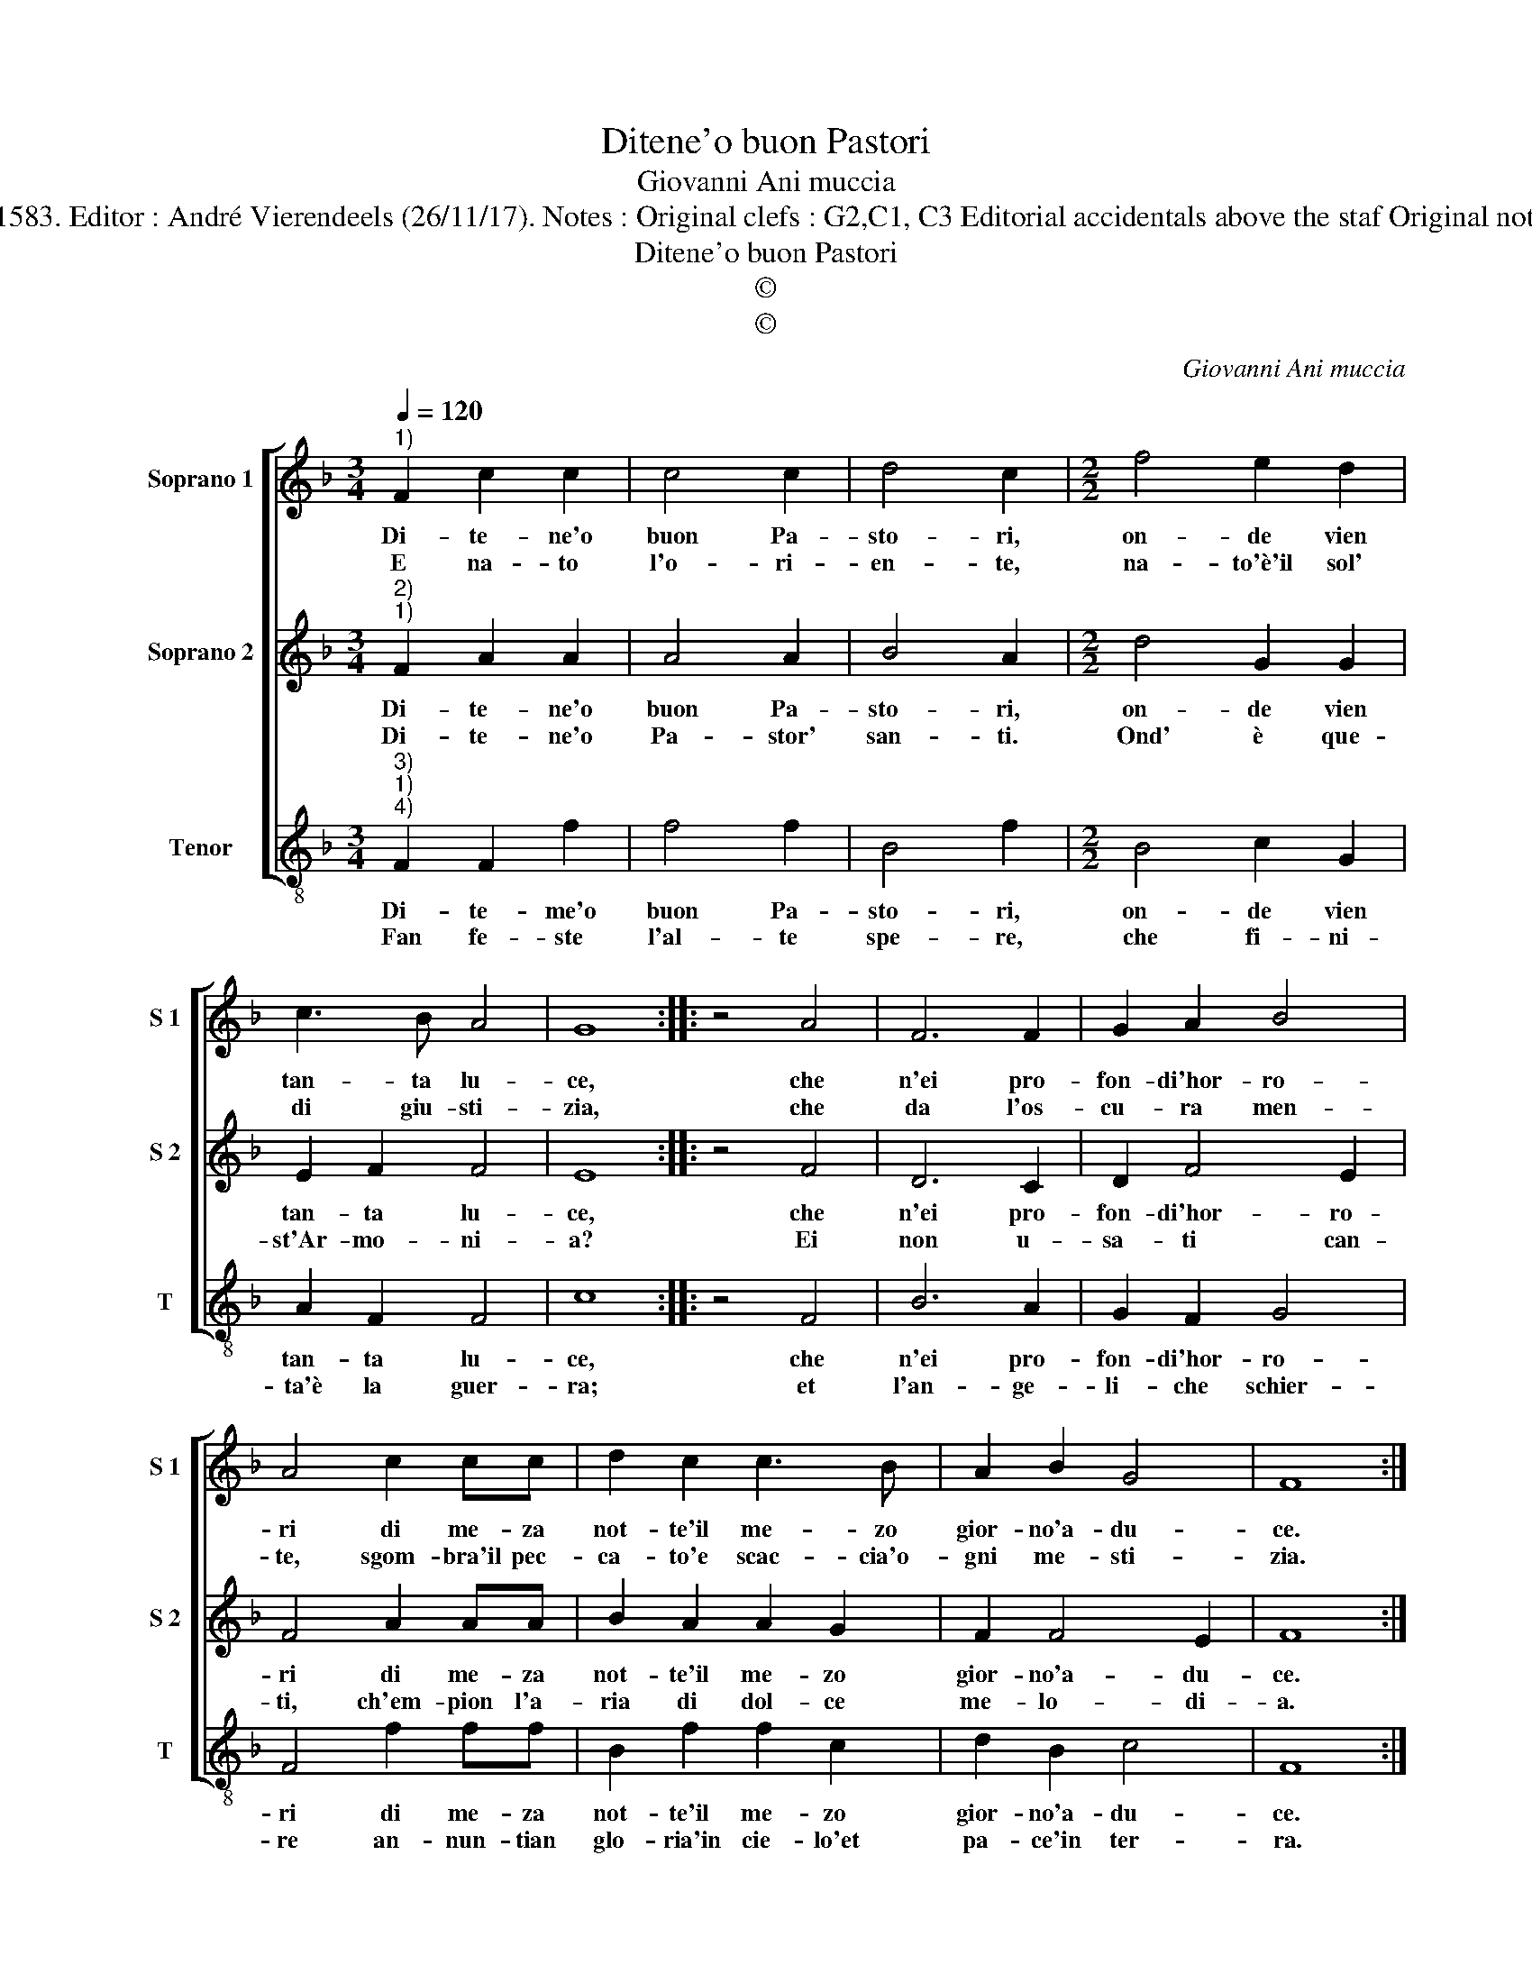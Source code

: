 X:1
T:Ditene'o buon Pastori
T:Giovanni Ani muccia
T:Source : Secondo libro delle Laude spirituali a tre et quattro voci---Roma---A.Gardano---1583. Editor : André Vierendeels (26/11/17). Notes : Original clefs : G2,C1, C3 Editorial accidentals above the staf Original note values have been halved in 3-beat measures Music empiled by Francisco Soto de Langa
T:Ditene'o buon Pastori
T:©
T:©
C:Giovanni Ani muccia
Z:©
%%score [ 1 2 3 ]
L:1/8
Q:1/4=120
M:3/4
K:F
V:1 treble nm="Soprano 1" snm="S 1"
V:2 treble nm="Soprano 2" snm="S 2"
V:3 treble-8 nm="Tenor" snm="T"
V:1
"^1)" F2 c2 c2 | c4 c2 | d4 c2 |[M:2/2] f4 e2 d2 | c3 B A4 | G8 :: z4 A4 | F6 F2 | G2 A2 B4 | %9
w: Di- te- ne'o|buon Pa-|sto- ri,|on- de vien|tan- ta lu-|ce,|che|n'ei pro-|fon- di'hor- ro-|
w: E na- to|l'o- ri-|en- te,|na- to'è'il sol'|di giu- sti-|zia,|che|da l'os-|cu- ra men-|
 A4 c2 cc | d2 c2 c3 B | A2 B2 G4 | F8 :| %13
w: ri di me- za|not- te'il me- zo|gior- no'a- du-|ce.|
w: te, sgom- bra'il pec-|ca- to'e scac- cia'o-|gni me- sti-|zia.|
V:2
"^2)""^1)" F2 A2 A2 | A4 A2 | B4 A2 |[M:2/2] d4 G2 G2 | E2 F2 F4 | E8 :: z4 F4 | D6 C2 | D2 F4 E2 | %9
w: Di- te- ne'o|buon Pa-|sto- ri,|on- de vien|tan- ta lu-|ce,|che|n'ei pro-|fon- di'hor- ro-|
w: Di- te- ne'o|Pa- stor'|san- ti.|Ond' è que-|st'Ar- mo- ni-|a?|Ei|non u-|sa- ti can-|
 F4 A2 AA | B2 A2 A2 G2 | F2 F4 E2 | F8 :| %13
w: ri di me- za|not- te'il me- zo|gior- no'a- du-|ce.|
w: ti, ch'em- pion l'a-|ria di dol- ce|me- lo- di-|a.|
V:3
"^3)""^1)""^4)" F2 F2 f2 | f4 f2 | B4 f2 |[M:2/2] B4 c2 G2 | A2 F2 F4 | c8 :: z4 F4 | B6 A2 | %8
w: Di- te- me'o|buon Pa-|sto- ri,|on- de vien|tan- ta lu-|ce,|che|n'ei pro-|
w: Fan fe- ste|l'al- te|spe- re,|che fi- ni-|ta'è la guer-|ra;|et|l'an- ge-|
 G2 F2 G4 | F4 f2 ff | B2 f2 f2 c2 | d2 B2 c4 | F8 :| %13
w: fon- di'hor- ro-|ri di me- za|not- te'il me- zo|gior- no'a- du-|ce.|
w: li- che schier-|re an- nun- tian|glo- ria'in cie- lo'et|pa- ce'in ter-|ra.|

